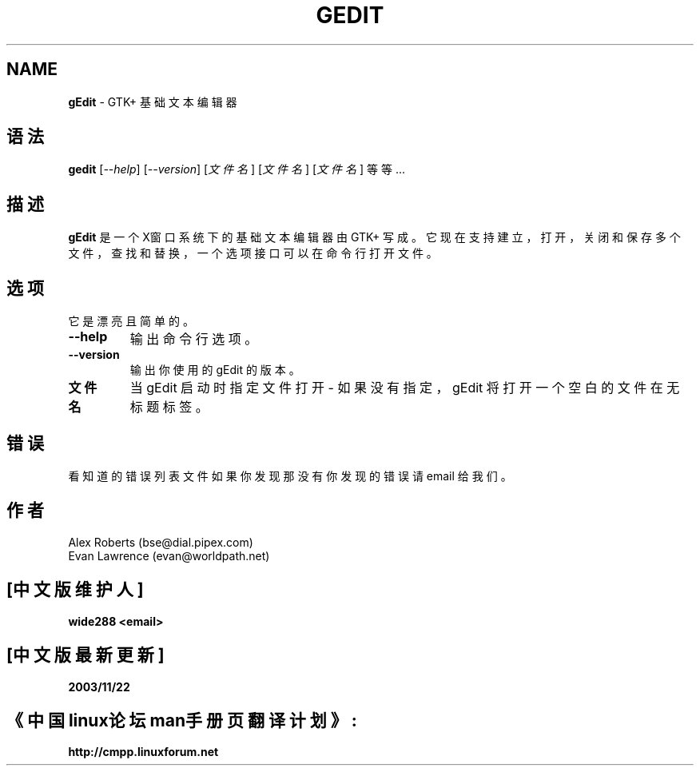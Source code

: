 .TH GEDIT 1 "1998年5月13日"
.SH NAME
\fBgEdit\fP \- GTK+ 基础文本编辑器
.SH 语法
.B gedit
.RI [ --help ]
.RI [ --version ]
.RI [ 文件名 ]
.RI [ 文件名 ]
.RI [ 文件名 ]
.RI 等等...
.SH 描述
.B gEdit
是一个 X窗口系统下的基础文本编辑器由 GTK+ 写成。它现在
支持建立，打开，关闭和保存多个文件，查找和替换，
一个选项接口可以在命令行打开文件。 
.LP
.SH 选项
它是漂亮且简单的。
.TP
.B \-\-help
.PD
输出命令行选项。
.TP
.B \-\-version
.PD
输出你使用的 gEdit 的版本。
.TP
.B 文件名
.PD
当 gEdit 启动时指定文件打开 - 如果没有指定，gEdit 将
打开一个空白的文件在无标题标签。
.SH 错误
看知道的错误列表文件如果你发现那没有你发现的错误请 
email 给我们。

.SH 作者
Alex Roberts (bse@dial.pipex.com)
.TP
Evan Lawrence (evan@worldpath.net)

.SH "[中文版维护人]"
.B wide288 <email>
.SH "[中文版最新更新]"
.B 2003/11/22
.SH "《中国linux论坛man手册页翻译计划》:"
.BI http://cmpp.linuxforum.net

